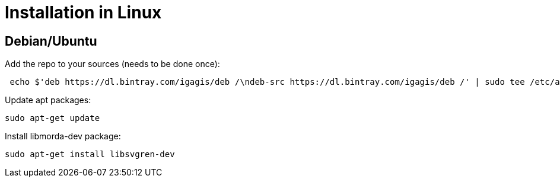 # Installation in Linux

## Debian/Ubuntu

Add the repo to your sources (needs to be done once):
....
 echo $'deb https://dl.bintray.com/igagis/deb /\ndeb-src https://dl.bintray.com/igagis/deb /' | sudo tee /etc/apt/sources.list.d/igagis.list > /dev/null
....

Update apt packages:
....
sudo apt-get update
....

Install libmorda-dev package:
....
sudo apt-get install libsvgren-dev
....

